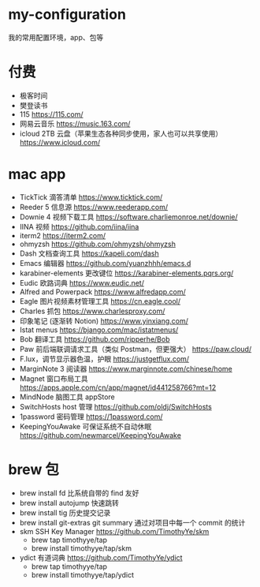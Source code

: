 * my-configuration
  我的常用配置环境，app、包等

* 付费
  * 极客时间
  * 樊登读书
  * 115 https://115.com/
  * 网易云音乐 https://music.163.com/
  * icloud 2TB 云盘（苹果生态各种同步使用，家人也可以共享使用） https://www.icloud.com/
* mac app
  * TickTick 滴答清单 https://www.ticktick.com/
  * Reeder 5 信息源 https://www.reederapp.com/
  * Downie 4 视频下载工具 https://software.charliemonroe.net/downie/
  * IINA 视频 https://github.com/iina/iina
  * iterm2 https://iterm2.com/
  * ohmyzsh https://github.com/ohmyzsh/ohmyzsh
  * Dash 文档查询工具 https://kapeli.com/dash
  * Emacs 编辑器 https://github.com/yuanzhhh/emacs.d
  * karabiner-elements 更改键位 https://karabiner-elements.pqrs.org/
  * Eudic 欧路词典 https://www.eudic.net/
  * Alfred and Powerpack https://www.alfredapp.com/
  * Eagle 图片视频素材管理工具 https://cn.eagle.cool/
  * Charles 抓包 https://www.charlesproxy.com/
  * 印象笔记 (逐渐转 Notion) https://www.yinxiang.com/
  * Istat menus https://bjango.com/mac/istatmenus/
  * Bob 翻译工具 https://github.com/ripperhe/Bob
  * Paw 前后端联调请求工具（类似 Postman，但更强大） https://paw.cloud/
  * F.lux，调节显示器色温，护眼 https://justgetflux.com/
  * MarginNote 3 阅读器 https://www.marginnote.com/chinese/home
  * Magnet 窗口布局工具  https://apps.apple.com/cn/app/magnet/id441258766?mt=12
  * MindNode 脑图工具 appStore
  * SwitchHosts host 管理 https://github.com/oldj/SwitchHosts
  * 1password 密码管理 https://1password.com/
  * KeepingYouAwake 可保证系统不自动休眠 https://github.com/newmarcel/KeepingYouAwake
* brew 包
  * brew install fd 比系统自带的 find 友好
  * brew install autojump 快速跳转
  * brew install tig 历史提交记录
  * brew install git-extras git summary 通过对项目中每一个 commit 的统计
  * skm SSH Key Manager https://github.com/TimothyYe/skm
    * brew tap timothyye/tap
    * brew install timothyye/tap/skm
  * ydict 有道词典 https://github.com/TimothyYe/ydict
    * brew tap timothyye/tap
    * brew install timothyye/tap/ydict
